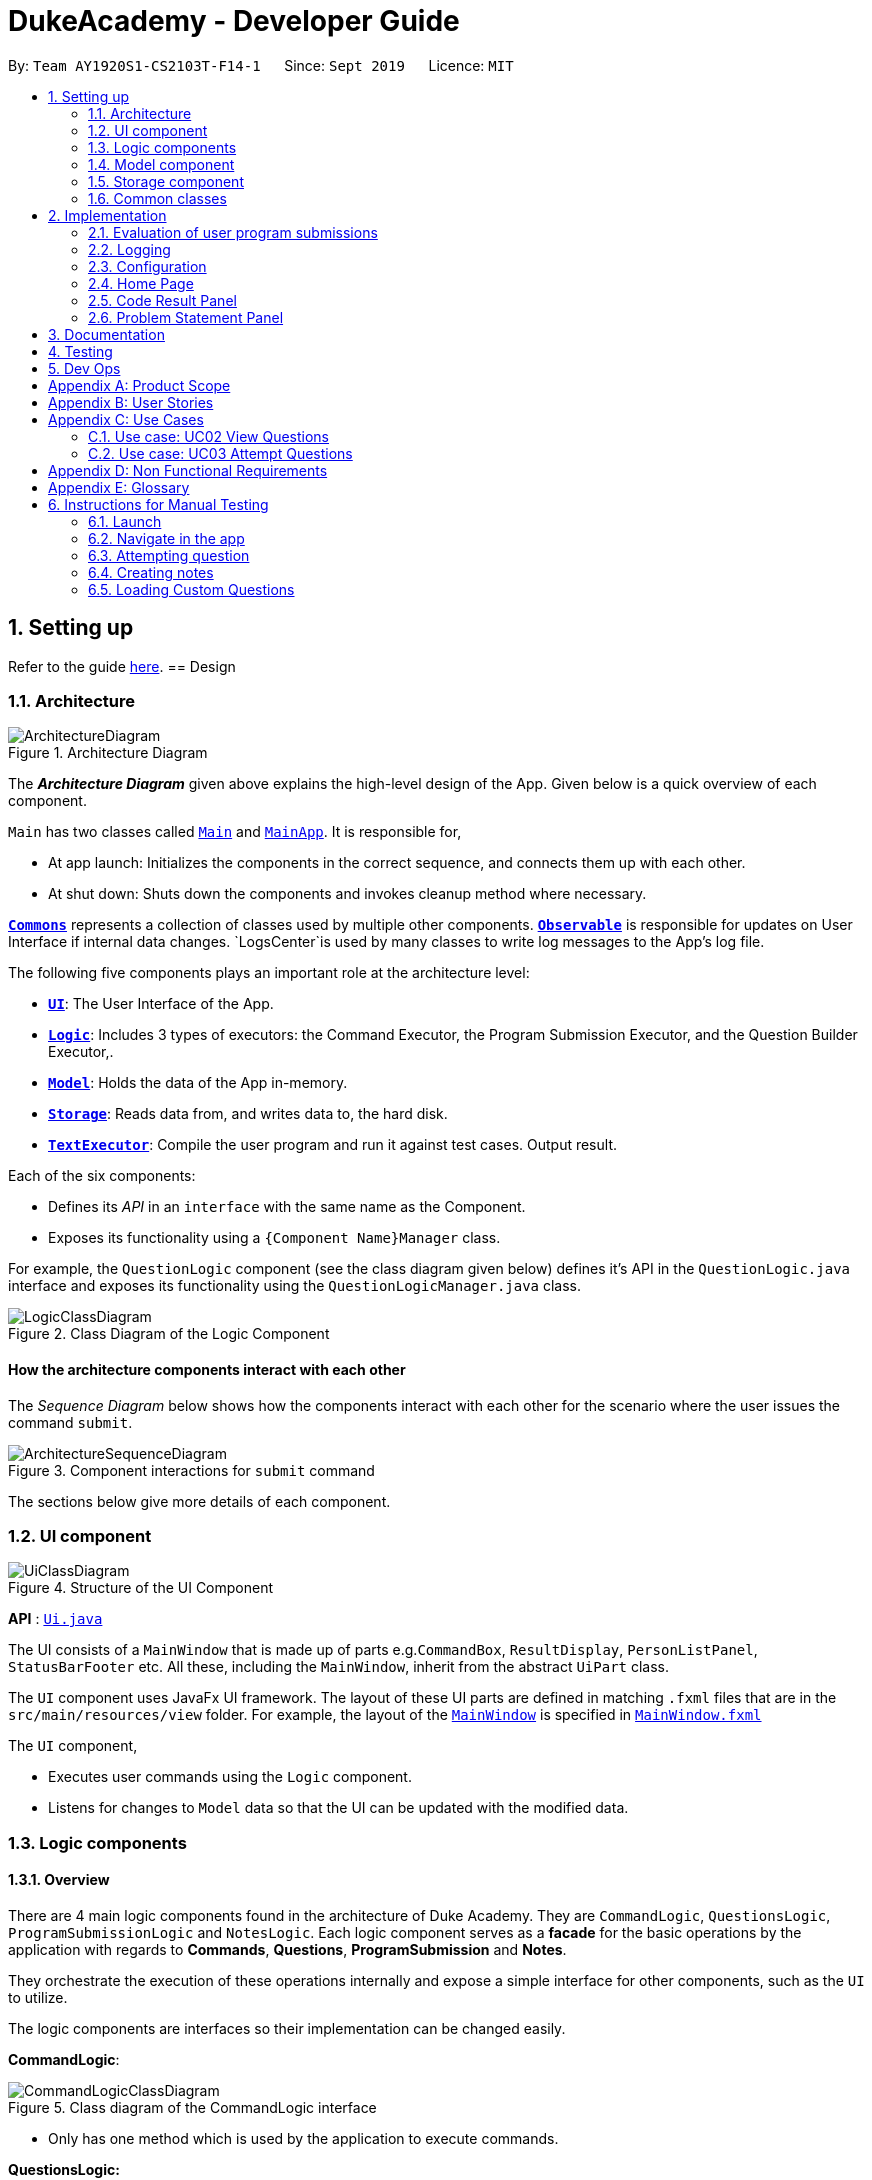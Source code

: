= DukeAcademy - Developer Guide
:site-section: DeveloperGuide
:toc:
:toc-title:
:toc-placement: preamble
:sectnums:
:imagesDir: images/developerguide
:stylesDir: stylesheets
:xrefstyle: full
ifdef::env-github[]
:tip-caption: :bulb:
:note-caption: :information_source:
:warning-caption: :warning:
endif::[]
:repoURL: https://ay1920s1-cs2103t-f14-1.github.io/main/

By: `Team AY1920S1-CS2103T-F14-1`      Since: `Sept 2019`      Licence: `MIT`

== Setting up

Refer to the guide <<SettingUp#, here>>.
//tag::architecture[]
== Design

[[Design-Architecture]]
=== Architecture

.Architecture Diagram
image::ArchitectureDiagram.png[]

The *_Architecture Diagram_* given above explains the high-level design of the App. Given below is a quick overview of each component.

`Main` has two classes called link:{repoURL}/src/main/java/seedu/difficulty/Main.java[`Main`] and link:{repoURL}/src/main/java/seedu/difficulty/MainApp.java[`MainApp`]. It is responsible for,

* At app launch: Initializes the components in the correct sequence, and connects them up with each other.
* At shut down: Shuts down the components and invokes cleanup method where necessary.

<<Design-Commons,*`Commons`*>> represents a collection of classes used by multiple other components.
<<Design-Observable, *`Observable`*>> is responsible for updates on User Interface if internal data changes.
`LogsCenter`is used by many classes to write log messages to the App's log file.

The following five components plays an important role at the architecture level:

* <<Design-Ui,*`UI`*>>: The User Interface of the App.
* <<Design-Logic,*`Logic`*>>: Includes 3 types of executors: the Command Executor, the Program Submission Executor, and the Question Builder Executor,.
* <<Design-Model,*`Model`*>>: Holds the data of the App in-memory.
* <<Design-Storage,*`Storage`*>>: Reads data from, and writes data to, the hard disk.
* <<Design-TextExecutor, *`TextExecutor`*>>: Compile the user program and run it against test cases. Output result.

Each of the six components:

* Defines its _API_ in an `interface` with the same name as the Component.
* Exposes its functionality using a `{Component Name}Manager` class.

For example, the `QuestionLogic` component (see the class diagram given below) defines it's API in the `QuestionLogic.java` interface and exposes its functionality using the `QuestionLogicManager.java` class.

.Class Diagram of the Logic Component
image::LogicClassDiagram.png[]

[discrete]
==== How the architecture components interact with each other

The _Sequence Diagram_ below shows how the components interact with each other for the scenario where the user issues the command `submit`.

.Component interactions for `submit` command
image::ArchitectureSequenceDiagram.png[]
//tag::architecture[]
The sections below give more details of each component.

[[Design-Ui]]
=== UI component

.Structure of the UI Component
image::UiClassDiagram.png[]

*API* : link:{repoURL}/src/main/java/seedu/difficulty/ui/Ui.java[`Ui.java`]

The UI consists of a `MainWindow` that is made up of parts e.g.`CommandBox`, `ResultDisplay`, `PersonListPanel`, `StatusBarFooter` etc. All these, including the `MainWindow`, inherit from the abstract `UiPart` class.

The `UI` component uses JavaFx UI framework. The layout of these UI parts are defined in matching `.fxml` files that are in the `src/main/resources/view` folder. For example, the layout of the link:{repoURL}/src/main/java/seedu/difficulty/ui/MainWindow.java[`MainWindow`] is specified in link:{repoURL}/src/main/resources/view/MainWindow.fxml[`MainWindow.fxml`]

The `UI` component,

* Executes user commands using the `Logic` component.
* Listens for changes to `Model` data so that the UI can be updated with the modified data.


[[Design-Logic]]
=== Logic components

==== Overview
There are 4 main logic components found in the architecture of Duke Academy. They are `CommandLogic`, `QuestionsLogic`, `ProgramSubmissionLogic` and `NotesLogic`.
Each logic component serves as a *facade* for the basic operations by the application with regards to *Commands*, *Questions*, *ProgramSubmission* and *Notes*.

They orchestrate the execution of these operations internally and expose a simple interface for other components, such as the `UI` to utilize.

The logic components are interfaces so their implementation can be changed easily.

====
*CommandLogic*:
[[fig-CommandLogicClassDiagram]]
.Class diagram of the CommandLogic interface
image::CommandLogicClassDiagram.png[]

- Only has one method  which is used by the application to execute commands.
====

====
*QuestionsLogic:*
[[fig-QuestionLogicClassDiagram]]
.Class diagram of the QuestionLogic interface
image::QuestionsLogicClassDiagram.png[]
- Deals with all CRUD operations pertaining to the questions found in the application.
- Keeps track a _selected question_ which represents the `Question` that is currently being viewed by the user in the `UI`.
====

====
*ProgramSubmissionLogic:*
[[fig-ProgramSubmissionLogicClassDiagram]]
.Class diagram of the ProgramSubmissionLogic interface
image::ProgramSubmissionLogicClassDiagram.png[]
- Orchestrates the evaluation of the user's program submissions.
- Keeps track of a _currently attempting_ question which is used as the `Question` that user program submissions are tested against.
- Uses the `UserProgramChannel` interface to enable other components such as the `UI` to serve as sources for `UserProgram` submissions without introducing them as dependencies.
====

====
*NotesLogic:*
[[fig-NotesLogicClassDiagram]]
.Class diagram of the NotesLogic interface
image::NotesLogicClassDiagram.png[]

- Deals with all CRUD operations pertaining to the notes found in the application.
- Uses the `NoteSubmissionChannel` interface to enable other components such as the `UI` to serve as sources for notes without introducing them as dependencies.

*Note model:*
[[fig-NoteClassDiagram]]
.Class diagram of the Note class
image::NoteClassDiagram.png[]

- The note model class represents a user's note in the application.
- It contains a *title* which provides an easy way for the user to identify and organize his or her notes
- It contains a *content* string to represent all the text-based notes that the user has entered.
- Each note also contains a *sketch* which the user can draw and edit within the `NoteCanvas` component. The sketch is stored as a png whose file name corresponds to the *sketchId* of the note.

====

==== CommandLogic implementation
The standard implementation of the CommandLogic is the `CommandLogicManager` class.

*Overview:*

[[fig-CommandLogicManagerAssociations]]
.Associations of the CommandLogicManager
image::CommandLogicManager.png[]

- This implementation works by requiring its users to register a `CommandSupplier` functional interface with a specific key.
The command can also be registered with a `CommandFactory` which encapsulates the Key-CommandSupplier relation.

- Subsequent calls to the `executeCommand()` method will attempt to match the command String to all the registered keys to
retrieve the correct `CommandSupplier`.

- Storage of these keys and the parsing of the `commandText` argument is performed by `CommandParser`.

====
* The `CommandSupplier` only accepts the arguments of the command.
* `InvalidCommandArgumentException` is thrown if the arguments do not match the specification of the command.
* The `CommandParser` splits the command String into the registered key and arguments in order to retrieve the corresponding command.
====

====
[[fig-CommandLogicSequenceDiagram]]
.Sequence diagram for command execution
image::CommandLogicSequence.png[]

*The basic sequence of command execution is as follows:*

. `Command` is registered upon startup by the application driver

. The command and its matching key is stored in the `CommandParser` by the `CommandLogicManager`

. User enters command text

. Application driver passes the command text as a String to the `CommandLogicManager`

. `CommandLogicManager` passes on the command text to the `CommandParser` for parsing and `Command` retrieval

. `CommandLogicManager` executes the retrieved `Command`
====

==== QuestionsLogic implementation
The standard implementation of the `QuestionsLogic` interface is the `QuestionsLogicManager`. This implementation stores the questions
in the application in the form of a `QuestionBank`. It saves any changes made to the `QuestionBank` immediately using a `QuestionBankStorage`.
_(View <<Design-Storage>> for more details.)_

*Overview:*

[[fig-QuestionsLogicManagerAssociations]]
.Associations of the QuestionLogicManager
image::QuestionsLogicManager.png[]

- The `QuestionsLogicManager` allows other components of the application to make changes to the current state of questions using its methods.

- Other components of the application can also observe the current state of questions by getting an `ObservableList` of all the questions in the application through the `getAllQuestionsList()` and `getFilteredQuestionsList()` method.

- The `ObservableList` from the `getFilteredQuestionsList()` method is a filtered list of the questions in the application. This filter can be changed by the `setFilter(predicate)` method.


====
* The `QuestionsLogicManager` constructor takes in a `QuestionBankStorage` instance which is used to load the initial `QuestionBank` and to save subsequent revisions to it.

* The main bulk of the CRUD operations are handled by the `QuestionBank` class. the `QuestionLogicManager` orchestrate the invocation of the `QuestionBank` methods along with storage of the changes.
====


==== ProgramSubmissionLogic implementation
The standard implementation of the `ProgramSubmissionLogic` is the `ProgramSubmissionLogicManager`. This implementation
relies on the `TestExecutor` class to execute users' program submissions locally on their machine.
_(View <<Implementation-ProgramEvaluation>> for more details.)_

*Overview:*

[[fig-ProgramSubmissionLogicAssociations]]
.Associations of the ProgramSubmissionLogicManager
image::ProgramSubmissionLogicManager.png[]

- The `ProgramSubmissionLogicManager` works by keeping track of a `Question` that is "currently attempted" by the user. Subsequent calls to `submitUserProgram(userProgram)` or `submitUserProgramFromSubmissionChannel()`
   run the user's program against test cases found in this `Question`.
- Other components can set the "currently attempted" `Question` through the `setCurrentQuestion(question)` method.
- Other components can observe the latest `TestResult` through an observable provided by the `getTestResultObservable()` method without having the `ProgramSubmissionLogicManager` depending on them.
- Other components can serve as the source of the user program to be evaluated by the `ProgramSubmissionLogicManager`  by providing a functional interface `UserProgramChannel` without the `ProgramSubmissionLogicManager` having to depend on them.

====
* The `ProgramSubmissionLogicManager` instantiates the `TestExecutor` using the `StandardCompilerEnvironment`, `StandardCompiler` and `StandardProgramExecutor`.

* It holds a reference to the `StandardCompilerEnvironment` so that it can close the environment and delete any temporary files that were created in the `closeSubmissionLogicManager()` method.

* It is *important* that the main app driver closes the `StandardCompilerEnvironment` through the `closeSubmissionLogicManager()` method before the app is exited to remove any temporary files that were created.
====

====
[[fig-ProgramSubmissionSequenceDiagram]]
.Sequence diagram of program submissions
image::ProgramSubmissionSequence.png[]

*The basic sequence of submitting a user's program for evaluation from a `UI`  component is as follows:*

. Register the `UI` component as the new  `UserProgramChannel` of the `ProgramSubmissionLogicManager` through the `setProgramSubmissionChannel(channel)` method.
. Set the _currently attempting_ question using the `setCurrentQuestion(question)` method.
. Invoke the `submitUserProgramFromSubmissionChannel` method.
. The user program is retrieved from the `UI` component and evaluated against the test cases of the _currently attempting_ question.
====


==== NotesLogic implementation
The standard implementation of the `NotesLogic` interface is the `NotesLogicManager`. This implementation relies on `SketchManager` to handle the loading and writing of the *Sketch* png image files.
It also stores the notes in the application in the form of a `NoteBank`. It saves any changes made to the `NoteBank` immediately using a `NoteBankStorage`.
_(View <<Design-Storage>> for more details.)_

*Overview:*

[[fig-NotesLogicManagerAssociations]]
.Associations of the NotesLogicManager
image::NotesLogicManager.png[]
- The `NotesLogicManager` allows other components of the application to make changes to the current state of notes using its methods.
- Other components of the application can also observe the current state of notes by getting an `ObservableList` of all the questions in the application through the `getAllNotesList()` method.
- Other components can also serve as sources for Notes by providing a `NoteSubmissionChannel` interface without having to introduce them as dependencies.

====
* The `NotesLogicManager` constructor takes in a `NoteBankStorage` instance which is used to load the initial `QuestionBank` and to save subsequent revisions to it.

* The main bulk of the CRUD operations are handled by the `NoteBank` class. the `NotesLogicManager` orchestrate the invocation of the `QuestionBank` methods along with storage of the changes.

* Note that `NoteSubmissionChannels` are required to produce a pair of values -- a `Note` and a `WritableImage` instance to represent the user's sketch for that `Note`.
====

====
*SketchManager:*
[[fig-SketchManagerClassDiagram]]
.Class diagram of the SketchManager
image::SketchManagerClassDiagram.png[]
* Handles the saving, loading and deleting of *sketches*.
* Deals with *sketches* in two formats, `WritableImage` class used by the JavaFX `UI` components for rendering the image, and png form in storage.
* Converts *sketches* between the two formats upon loading/before saving.
====

====
[[fig-NoteSavingSequence]]
.Sequence diagram of saving a note
image::NoteSavingSequence.png[]

*The basic sequence of saving a user's note from a `UI`  component is as follows:*

. Register the `UI` component as the `NoteSubmissionChannel`
. Invoke the `saveNoteFromSubmissionChannel()` method
. The `Note` and the *sketch* is retrieved from the `NoteSubmissionChannel`
. The `Note` is saved by the `NoteBankStorage` while the *sketch* is saved by the `SketchManager`
====

[[Design-Model]]
=== Model component
We created models for `Question`, `Program`, `Note` and `Profile`.

//tag::storage[]

[[Design-Storage]]
=== Storage component

==== Overview
There are 2 main storage components found in the architecture of Duke Academy. They are `QuestionBankStorage` and `NoteBankStorage`. Each storage component serves as a *facade* for the basic operations by the application with regards to *Commands* and *Notes*.

The `Storage` component,

* can save `UserPref` objects in json format and read it back.
* can save the Duke Academy question bank in json format and read it back.
* can save the notes and read it back.

==== Implementation
The storage components are interfaces so their implementation can be changed easily.

`JsonAdaptedQuestion` serves as a good starting point to understand the implementation.

*JsonAdaptedQuestion:*

.Class diagram of the JsonAdaptedQuestion class
image::JsonAdaptedQuestionClassDiagram.png[]

* It contains all the necessary attributes for a question, including title, completion status, difficulty level, isBookmarked, topics belonged to, testCases, userProgram attempted and question description.
* Compared with a standard `question` object, this `JsonAdaptedQuestion` object has processed its attributes to be compatible with json format. That is, this object  can be directly serialized to and de-serialized from json files.
* The constructor is used to serialize the `Question` object using the `@JsonProperty` notation.
* The `@JsonProperty` is also able to deserialize strings obtained from json files. The `toModel()` function is then used to construct and return a new `Question` object using attributes it obtained using the getter methods.

==== Structure

We would hereby use `QuestionBankStorage` to illustrate the implementation.

The standard implementation of the `QuestionBankStorage` is the `JsonSerializableStandardQuestionBank` class.

*Overview:*

.Structure of the Storage Component for Questions
image::StorageClassDiagram.png[]

//end::storage[]

[[Design-Commons]]

=== Common classes

Classes used by multiple components are in the `com.dukeacademy.commons` package.

== Implementation

This section describes some noteworthy details on how certain features are implemented.

[[Implementation-ProgramEvaluation]]
=== Evaluation of user program submissions
The evaluation of the user's programs is facilitated by the `solutions` package.

==== Entry point

It contains the class `TestExecutor`
which contains a single method `runTestCases(testCases, program)`. This method is used to run a user's program against
a series of test cases.

The method utilizes the classes `TestCase` and `UserProgram` to model the data needed for evaluation.

====
*TestCase* - stores an input and an expected value

[[fig-TestCaseResultClassDiagram]]
.Class diagram for TestCaseResult
image::TestCaseClassDiagram.png[width=240]


*UserProgram* - stores the main class name and the program's source code a String (note that the specified class name
must match the source code for it to be successfully evaluated)

[[fig-UserProgramClassDiagram]]
.Class diagram for UserProgram
image::UserProgramClassDiagram.png[width=240]

====

The result of the evaluation is returned as a `TestResult` object.

====
*TestResult* - encapsulates all the possible outcomes of evaluating the user's program. It is composed of other model
classes -- `TestCaseResult`, `CompileError`.

[[fig-TestResultClassDiagram]]
.Class diagram for TestResult
image::TestResultDiagram.png[align=center]

====

==== Implementation overview

The evaluation of a user's program is done in 3 main steps, each handled by a specialized interface. The 3 steps include:

====
1. Create a Java file inside a temporary directory in the user's file system and writing the user's program to it.

2. Compile that Java file into an executable Java Class file. Catch and store compile errors if any.

3. Execute the main Class file and provide the inputs of the specified test cases. Collect and store any output from the program.

4. Encapsulate the output, errors and results in a model class
====

This is done by `TestExecutor` with the help of three interfaces that are made available through dependency injection --
`CompilerEnvironment`, `Compiler`, `ProgramExecutor`.

Each interface has its specialized role in the evaluation process.
`TestExecutor` acts as an orchestrator to tie all their functionalities together.

====
*CompilerEnvironment* - in charge of creating a temporary folder in the user's file system to create and write Java files.
This temporary folder is deleted after `closed()`. Utilizes the model class `JavaFile`.

[[fig-CompilerEnvironmentAssociations]]
.Associations of CompilerEnvironment
image::CompilerEnvironment.png[align=center]

*Compiler* - in charge of compiling the Java files into Class files at a given file path. Utilizes the model class `ClassFile`.

[[fig-CompilerAssociations]]
.Associations of Compile
image::Compiler.png[align=center]

*ProgramExecutor* - in charge of executing the compiled Class files. Utilizes the model class `ProgramOutput`.

[[fig-ProgramExecutorAssociations]]
.Associations of ProgramExecutor
image::ProgramExecutor.png[align=center]

*Models:*

* *JavaFile* - contains the canonical name and class path of a Java file with various convenience methods. Note that the file must actually exist or
an `FileNotFoundException` is thrown during instantiation.
* *ClassFile* - contains the canonical name and class path of a Java file with various convenience methods. Note that the file must actually exist or
an `FileNotFoundException` is thrown during instantiation.
* *ProgramInput* - contains the String input to be fed into the user's program.
* *ProgramOutput* - contains the String output produced by the user's program. It also contains convenience methods for producing different outputs.
====


*The basic flow of a program evaluation is as follows:*

. `TestExecutor` calls `clearEnvironment()` of `CompilerEnvironment` to remove any redundant files from previous program
evaluations.

. `TestExecutor` calls `createJavaFile()` of `CompilerEnvironment` to create the Java file with the class name and source code specified
in the `UserProgram` argument.

. `TestExecutor` calls `compileJavaFile()` of `Compiler` to compile the newly created Java file.

. For each test case passed in the argument, `TestExecutor` calls `executeProgram` of `StandardProgramExecutor` with the input from the
test case to retrieve the `CompletableFuture` async task of running the test case.

. `TestExecutor` sets a timeout on the async tasks and maps each `ProgramOutput` received into a `TestCaseResult` model instance.

. `TestExecutor` packs all the data collected from the execution of the test cases into a single `TestResult` instance.

[[fig-TestExecutorSequenceDiagram]]
.Sequence diagram for the evaluation of a user's program
image::TestExecutorSequenceDiagram.png[align:center]

====

Note that if the evaluation `CompletableFuture` async task timesout before it is completed, an errored `TestCaseResult` with a "Time limit exceeded!" error message is returned instead.

Compile errors and runtime errors will also be reflected in the `TestResult` and `TestCaseResult` models respectively.

====

==== Implementation details
The implementations of `CompilerEnvironment`, `Compiler` and `ProgramExecutor` used in the application are as follows:

* *StandardCompilerEnvironment* - this implementation utilizes Java11's native Files library to handle creation, deletion and writing of files.

    - Creates a temporary folder when instantiated at the file path injected through its constructor.

    - All files are created in this temporary folder.

    - The temporary folder is deleted in the `close()` method.

    - When tasked to create a new file, it first creates an empty file in the temporary folder before writing the contents of the user's program to the file

* *StandardCompiler* - this implementation utilizes Java11's native JavaCompiler library to programmatically compile Java files.

    - Compile errors recorded by the `DiagnosticsListener` class from the compilation task is parsed and rethrown as `CompilerException` and `CompileContentException`.
    - `CompilerException` represents compile errors caused by the JavaCompiler library while `CompileContentException` represents errors caused by the user's program.

* *StandardProgramExecutor* - this implementation utilizes Java11's native Runtime class to execute programs programatically.

    - To execute a program, `exec(String command)` of the Runtime instance is called.
    - A command to compile the specified `ClassFile` is generated using its class path and canonical name attributes.
    - The method returns a `Process` instance that executes the program on a separate thread.
    - `StandardProgramExecutor` accesses the input stream of the process and feeds the program the necessary inputs.
    - `StandardProgramExecutor` access the output and error stream of the process and collects any produced output or errors.
    - The process is destroyed and the collected output and errors and packaged as a `ProgramOutput` instance.

=== Logging

We are using `java.util.logging` package for logging. The `LogsCenter` class is used to manage the logging levels and logging destinations.

* The logging level can be controlled using the `logLevel` setting in the configuration file (See <<Implementation-Configuration>>)
* The `Logger` for a class can be obtained using `LogsCenter.getLogger(Class)` which will log messages according to the specified logging level
* Currently log messages are output through: `Console` and to a `.log` file.

*Logging Levels*

* `SEVERE` : Critical problem detected which may possibly cause the termination of the application
* `WARNING` : Can continue, but with caution
* `INFO` : Information showing the noteworthy actions by the App
* `FINE` : Details that is not usually noteworthy but may be useful in debugging e.g. print the actual list instead of just its size

[[Implementation-Configuration]]
=== Configuration

Certain properties of the application can be controlled (e.g user prefs file location, logging level) through the configuration file (default: `config.json`).

=== Home Page

The home page of Duke Academy is the main page that the user sees upon app initialization. Not only does it provide an
introduction and greeting to the user, it also functions as a personal dashboard.

As a personal dashboard, it presents the user with essential information about his personal progress and learning
journey.

Here are three main pieces of information presented to the user:
1. Number of questions completed`
2. Questions that user is still working on
3. Questions that user chose to bookmark for personal reference

To obtain these three pieces of information, we first obtain the `ObservableList` that represents all questions in the
storage. We can obtain this `ObservableList`, from `QuestionLogic`, through a method named `getFilteredQuestionsList()`.

The controller class for Home Page, `HomePage.java` has a constructor that takes in this `ObservableList`. Through
helper methods within the controller class, we can do some processing to the `ObservableList` and easily generate the
three pieces of data.

These pieces of information will then be displayed on the Home Page through standard JavaFX controls.

=== Code Result Panel

The code result panel is a panel below the editor that shows the evaluation of the user's program against the specified
test cases in the question.

It takes in a `List` of `TestCaseResults` which contains useful information about how the user's program fared against
the various test cases.

These information are then displayed on the Code Result Panel through standard JavaFX controls.

//tag::problem_description[]
=== Problem Statement Panel
Since the problem description cannot be viewed fully from the question list, we introduced a new problem description panel. When type `view [id]`, the panel updates to
display all the additional information a question has to provide.

General Procedure of Command execution:

* User types `view [id]` in the command box.
The `MainApp` class receives the input, calls the `commandLogic` class to executes the command and returns an `CommandResult` object.

The implementation details are narrated following user cases as follows:

. When the `view` command is executed, it switches the pane to "Question" by calling the `applicationState` object's `setCurrentActivity(Activity pane)` method.
. It then updates the `questionLogic` object of the current question being viewed by calling its `selectQuestion(int id)` method.
. The `ProblemStatementPanel` UI utilizes a JavaFx `@FXML` property called `TextArea` to display information.
. Every time when the `QuestionPage` pane or the `Workspace` pane is displayed, their respective UI controller checks whether `questionLogic` refers to a
question that is currently of interest by the user. If positive, they will call the `ProblemStatementPanel` controller's `setProblemStatement(String problemStatement)` to display data.

As such, the functionality required by problem display panel is well covered.

In version 2.0, we aim to achieve rich text display of problem description. It can be in MarkDown format, containing LaTeX formulas, images, URL links,
coloured text, formatted code snippet, etc.

//end::problem_description[]

== Documentation

Refer to the guide <<Documentation#, here>>.

== Testing

Refer to the guide <<Testing#, here>>.

== Dev Ops

Refer to the guide <<DevOps#, here>>.

//tag::appendix[]
[appendix]
== Product Scope

*Target user profile*:

* has a need to practice a lot of algorithm / data structure problems with the following conditions satisfied:
+
[none]
** instant assessment of answers submitted
** practices under timed conditions
** automatic progress checker
** personal tutor to recommend problems with suitable difficulties and topics
** fun in learning with achievement badges to unlock
** no WiFi needed,

* or has a need to distribute problem sets:
+
[none]
** can set the coding problems easily
** share problems via link
** view-only answers protected by passwords

* prefer desktop apps over other types
* can type fast
* prefers typing over mouse input
* is reasonably comfortable using CLI apps

*Value proposition*:
[none]
* everyone can learn data structures - anytime, anywhere
* make coding threshold-less
* manage contacts faster than a typical mouse/GUI driven app

//end::appendix[]
[appendix]
== User Stories

Priorities: High (must have) - `* * \*`, Medium (nice to have) - `* \*`, Low (unlikely to have) - `*`

[width="59%",cols="22%,<23%,<25%,<30%",options="header",]
|=======================================================================
|Priority |As a ... |I want to ... |So that I can...
|`* * *` |student from university courses|search problems by partially matching keywords|identify the problem I am required to do asap

|`* * *` |developer|introduce new problems to the software easily |the repository of code challenges can be updated without much hassle

|`* * *` |coding student|look back on the coding challenges I have completed|revise the concepts used in those problems

|`* * *` |job seeker|view past interview problems by a company|increase my chances of getting hired

|`* * *` |user|see the difficulties of each problem|choose to do problems that are more aligned to my standard

|`* *` |developer|receive detailed auto-generated error reports if any bug occurs|correct them

|`* *` |forgetful user|set reminders|be reminded of the problems that I need to solve before a deadline

|`* *` |unorganized coder|view my progress on different categories|know which area I am weak in

|`* *` |programming course student |attempt problems under timed condition|I feel more prepared in timed assessments such as labs, practical exam and final exam.

|`* *` |tutor|choose to reveal the answers to the solutions through a password|

|`* *` |coder|identify the concepts required to solve a problem before attempting them |move on to another quickly

|`* *` |a coding student|attempt the same problem in different coding languages|test my proficiency at those languages

|`* *` |coding amateur|look at hints/tutorials for the problem|learn something new while attempting a coding challenge

|`* *` |coding student|share coding challenges with my friends easily|discuss possible solutions with them
|`* *` |achievement hunter|view the badges that I have earned (and those that I have not)|feel a sense of accomplishment
|`* *` |conscientious coding student|easily identify problems that I have given up on previously|tackle them again
|`* *` |professor teaching this course|assign a unique hash code for each problem I input|students can look for the problems quickly

|`* *` |picky coder|select different themes for the software|the user interface looks more appealing to me

|`* *` |programming language polyglot|specifically choose problems designed in a specific language|practice that language in focus

|`* *` |coding student|view similar/related problems to the one I have just completed |further deepen my understanding of the concepts used

|`* *` |easily distracted coder|switch off all external distractions|focus better on the problem I am working on

|`* *` |busy coder|save my progress on a problem|come back to it and continue at a later time

|`* *` |competitive programming enthusiast|set my own questions and pose them to my fellow enthusiast friends to solve|

|`* *` | student |see statistics about my attempts/success rates to track my learning progress|

|`*` |tutor|print a pdf version of the coding problem |give them as practices to my students

|`*` |competitive coder|see my areas for improvement after completing a coding challenge|become a better competitive coder

|`*` |international student|view translation of the problem statement|aids my understanding of the problem
|=======================================================================

//tag::appendix2[]
[appendix]
== Use Cases

(For all use cases below, the *System* is the `Duke Academy` and the *Actor* is the `user`, unless specified otherwise)

[discrete]
=== Use case: UC01 Set questions
*MSS*

1. User requests to input problem sets.
2. Duke Academy requires a file path.
3. User select file path.
4. Duke Academy imports the problem sets and prompts success message.
+
Use case ends.

*Extensions*
[none]
* 4a. The input format is incorrect.
+
Duke Academy reports wrong format error. Duke Academy resumes at step 3.

=== Use case: UC02 View Questions
*MSS*

1. User finds a question by question ID, title or category.
2. Duke Academy shows a list of problems that matches the keyword.
3. User views the question identified by ID.
4. Duke Academy displays the problem statement of the question.
+
Use case ends.

*Extensions*
[none]
* 1a. User inputs wrong keywords.
+
Duke Academy reports error and prompts link to help page.
+
Use case resumes at step 1.

=== Use case: UC03 Attempt Questions
*MSS*

1. User chooses a problem to attempt.
2. Duke Academy shows up the problem statement and an editor.
3. User inputs the code in editor.
4. User submit the answer.
5. Duke Academy compiles the problem and display whether it has passed the test cases.
+
Use case ends.

*Extensions*

[none]
* 2a. User requests to reset the previous input in the editor for this question.
+
[none]
** 2a1. Duke Academy clears the cached code.
+
** Use case resumes from step 3.

* 2b. User requests to set a timer.
+
[none]
** 2b1. Duke Academy requests for a time duration.
** 2b2. User inputs a time duration.
** 2b3. Duke Academy displays a timer.
** 2b4. User starts the timer.
+
Use case resumes from step 4.

* 2c. User requests to quit the program.
+
[none]
** 2c1. Duke Academy requests to save the draft.
** 2c2. User confirms or denies.
** 2c3. Duke Academy follows user's preference to save or discard the draft.
** 2d4. Duke Academy exists.
+
Use case ends.

* *a. At any time, user chooses to attempt an question imported from external resources.
+
[none]
** *a1. load the questions from file.
+
*a2. Duke Academy stores the problem in local machine.
+
*a3. User search for the problem imported.
+
*a4. Duke Academy displays the question.

[appendix]
== Non Functional Requirements

.  Should work on any <<mainstream-os,mainstream OS>> as long as it has Java `11` or above installed.
.  Should be able to hold up to 1000 problem sets without a noticeable sluggishness in performance for typical usage.
.  A user with above average typing speed for regular English text (i.e. not code, not system admin commands) should be able to accomplish most of the tasks faster using commands than using the mouse.
. Time taken to assess the submitted programmes should not exceed 3 minutes.
. <<encryption,Data not intended for disclosure>> should be encrypted with minimum needs so that it's protected from direct access.
. Should not take more than 5 seconds to load the initial screen.
. If interrupted, the program should provide an auto-saved version and prompt for restore when the app opens next time.



[appendix]
== Glossary

[[mainstream-os]] Mainstream OS::
Windows, Linux, Unix, OS-X

[[encryption]] Data not intended for disclosure::
[none]
* User information that is not meant to be shared with others.
* Confidential program sets for technical interviews.
* To prevent plagiarism, input code files intended for graded school assessment.
//end::appendix2[]

== Instructions for Manual Testing

Given below are instructions to test the app manually.

[NOTE]
These instructions only provide a starting point for testers to work on; testers are expected to do more _exploratory_ testing.

=== Launch

. Initial launch

.. Download the jar file and copy into an empty folder
.. Double-click the jar file +
   Expected: Shows the GUI with the Home tab in focus. The questions tab should contain a list of sample questions


=== Navigate in the app

==== Navigate between panes
. Type `tab` in command box.
. Or use mouse to click the tabs.

==== Navigate in the Question Pane

. `showall`: list all questions
. `browse [keyword]`: find question by topic, difficulty, title, description... etc. It can find multiple keywords at one time. It finds by matching words, not by matching characters.
. `find [keyword]`: find by question title.
. `view [id]`: views the problem statement of the question with such id. If id is out of range, prompts error.

==== Navigate to the workspace
. `attempt [id]`

=== Attempting question

. Attempting questions

.. Attempt a question
.. Exit the application and reopen it. +
   Expected: The previous attempt should have been saved automatically

. Submitting solutions

.. Attempt a question
.. Submit the solution +
   Expected: The application should run the solution against sample test cases and display the results
.. Submit a solution with a compile error +
   Expected: The application should display the compile error in the Workspace tab
.. Submit a solution with an infinite loop +
   Expected: The evaluation should terminate in 5 seconds and a "Time limit exceeded" error is shown
.. Submit a solution with a runtime error +
   Expected: The application should display the runtime error

=== Creating notes

. Creating notes
.. Create a new note +
   Expected: +
   The new note should be loaded into the Notes tab +
   The sketchpad should be available for drawing +
   The note text input should also be available for editing

. Deleting notes
.. Delete a note +
   Expected: The new note should no longer be reflected in the GUI

. Saving notes
.. Create a new note
.. Edit the note however you like
.. Save the note
.. Restart the app +
   Expected: The changes to the note should be saved and reflected in the app

=== Loading Custom Questions
. Load question files prepared by developers
.. type `loadquestions NewProblems.txt` in the command box. +
Expected: The Question List is updated with newly loaded questions named `Apple` and `Banana`.

. Question file in wrong format
.. Navigate to to the `DukeAcademy/newQuestions/NewProblems.txt` file. The `DukeAcademy` folder is in the same directory as where you put the jar file.
.. Change `Difficulty: EASY` to `Difficulty: easy`. +
Expected: Prompts an error.
.. Other ways include changing Topics to invalid values or uncapitalized words.

. Question file not saved in specified location
.. Drag the file to Desktop and re-enter `loadquestions NewProblems.txt`. +
Expected: Prompts an error.

. Entered commands with wrong file name
.. Type in command box `loadquestions newproblem` or any unexistant file. +
   Expected: Prompts an error.

. Load your own set of questions
.. You can directly edit from the `NewProblems.txt` file. Description can be multi-lined, as long as the identifiers (e.g. `Difficulty:`) occupy a single line. +
 Expected: New questions are loaded.
.. Alternatively, you can create questions from scratch. The instructions below are copied from user guide.
* Create a .txt file.
* The format of a question goes like follows:
----
Question::

Title::

Description::

Difficulty::

Topics::

TestCase::

Input::

Output::
----
Some notes:

* All inputs must be in the order stated above.

* Title, Description can be any non-empty string.

* Difficulty can only be EASY, MEDIUM or HARD. (Must be capitalized)

* Topics can only be ARRAY, LINKED_LIST, HASHTABLE, TREE, GRAPH, RECURSION, DIVIDE_AND_CONQUER, DYNAMIC_PROGRAMMING, SORTING, or OTHERS. (Must be capitalized)

* One question can only have one title, description and difficulty. It can have multiple topics separated by `,`. It can have multiple test cases, each begin with a `TestCase::` identifier.



